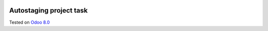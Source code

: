 .. image:: https://itpp.dev/images/infinity-readme.png
   :alt: Tested and maintained by IT Projects Labs
   :target: https://itpp.dev

Autostaging project task
=========================

Tested on `Odoo 8.0 <https://github.com/odoo/odoo/commit/a0797d3b35cc235048e7947dd7a3d38e18c3e350>`_
